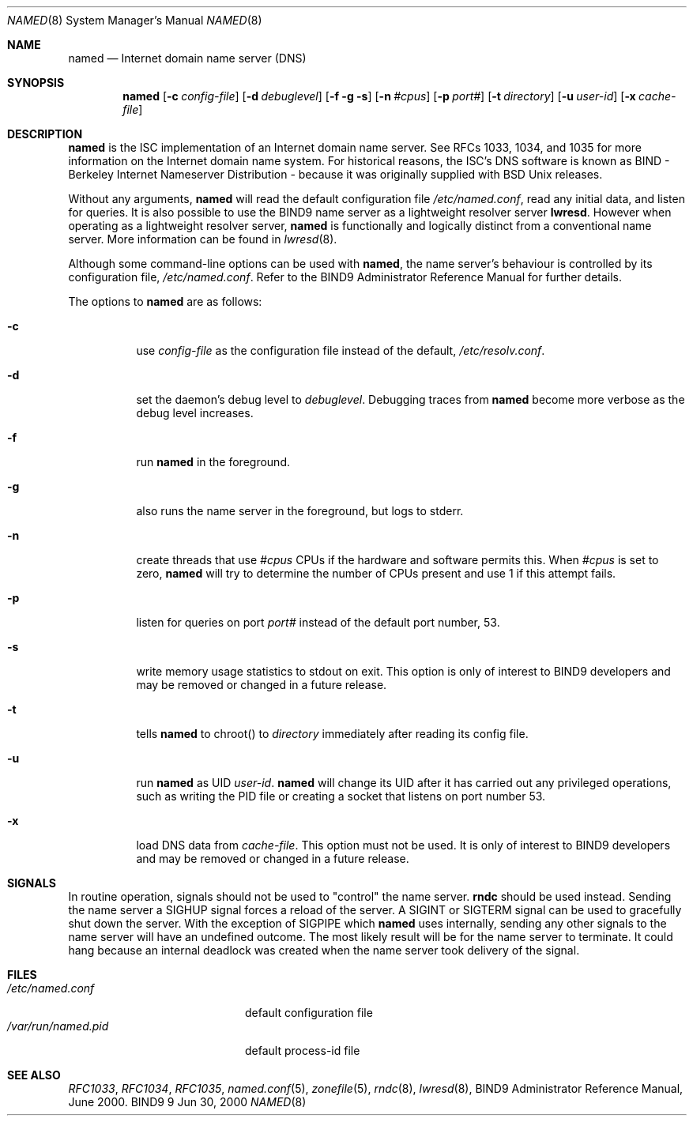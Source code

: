 .\"
.\" Copyright (C) 2000  Internet Software Consortium.
.\"
.\" Permission to use, copy, modify, and distribute this document for any
.\" purpose with or without fee is hereby granted, provided that the above
.\" copyright notice and this permission notice appear in all copies.
.\"
.\" THE SOFTWARE IS PROVIDED "AS IS" AND INTERNET SOFTWARE CONSORTIUM
.\" DISCLAIMS ALL WARRANTIES WITH REGARD TO THIS SOFTWARE INCLUDING ALL
.\" IMPLIED WARRANTIES OF MERCHANTABILITY AND FITNESS. IN NO EVENT SHALL
.\" INTERNET SOFTWARE CONSORTIUM BE LIABLE FOR ANY SPECIAL, DIRECT,
.\" INDIRECT, OR CONSEQUENTIAL DAMAGES OR ANY DAMAGES WHATSOEVER RESULTING
.\" FROM LOSS OF USE, DATA OR PROFITS, WHETHER IN AN ACTION OF CONTRACT,
.\" NEGLIGENCE OR OTHER TORTIOUS ACTION, ARISING OUT OF OR IN CONNECTION
.\" WITH THE USE OR PERFORMANCE OF THIS SOFTWARE.
.\"
.\" $Id: named.8,v 1.2 2000/06/28 02:51:46 jim Exp $
.\"
.Dd Jun 30, 2000
.Dt NAMED 8
.Os BIND9 9
.ds vT BIND9 Programmer's Manual
.Sh NAME
.Nm named
.Nd Internet domain name server (DNS)
.Sh SYNOPSIS
.Nm named
.Op Fl c Ar config-file
.Op Fl d Ar debuglevel
.Op Fl f g s
.Op Fl n Ar #cpus
.Op Fl p Ar port#
.Op Fl t Ar directory
.Op Fl u Ar user-id
.Op Fl x Ar cache-file
.Sh DESCRIPTION
.Nm named
is the ISC implementation of an Internet domain name server.
See RFCs 1033, 1034, and 1035 for more information on the Internet
domain name system.
For historical reasons, the ISC's DNS software is known as BIND -
Berkeley Internet Nameserver Distribution - because it was originally
supplied with BSD
.Ux
releases.
.Pp
Without any arguments,
.Nm named
will read the default configuration file
.Pa /etc/named.conf ,
read any initial data, and listen for queries.
It is also possible to use the BIND9 name server
as a lightweight resolver server
.Nm lwresd .
However when operating as a lightweight resolver server,
.Nm named
is functionally and logically distinct from a
conventional name server.
More information can be found in 
.Xr lwresd 8 .
.Pp
Although some command-line options can be used with
.Nm named ,
the name server's behaviour is controlled by its configuration file, 
.Pa /etc/named.conf .
Refer to the BIND9 Administrator Reference Manual for further details.
.Pp
The options to
.Nm named
are as follows:
.Bl -tag -width Ds
.It Fl c
use
.Ar config-file
as the configuration file instead of the default,
.Pa /etc/resolv.conf .
.It Fl d
set the daemon's debug level to
.Ar debuglevel .
Debugging traces from
.Nm named
become more verbose as the debug level increases.
.It Fl f
run
.Nm named
in the foreground.
.It Fl g
also runs the name server in the foreground, but
logs to
.Dv stderr .
.It Fl n
create threads that use
.Ar #cpus
CPUs if the hardware and software permits this.
When
.Ar #cpus
is set to zero,
.Nm named
will try to determine the number of CPUs present and use 1 if this
attempt fails.
.It Fl p
listen for queries on  port
.Ar port#
instead of the default port number, 53.
.It Fl s
write memory usage statistics to
.Dv stdout
on exit.
This option is only of interest
to BIND9 developers and may be removed or changed in a future release.
.It Fl t
tells
.Nm named
to chroot() to
.Ar directory
immediately after reading its config file.
.It Fl u
run
.Nm named
as UID
.Ar user-id .
.Nm named
will change its UID after it has
carried out any privileged operations, such as writing the PID file
or creating a socket that listens on port number 53.
.It Fl x
load DNS data from
.Ar cache-file .
This option must not be used.
It is only of interest
to BIND9 developers and may be removed or changed in a future release.
.El
.Sh SIGNALS
In routine operation, signals should not be used to \*qcontrol\*q the
name server.
.Nm rndc
should be used instead.
Sending the name server a
.Dv SIGHUP
signal forces a reload of the server.
A
.Dv SIGINT
or
.Dv SIGTERM
signal can be used to gracefully shut down the server.
With the exception of
.Dv SIGPIPE
which
.Nm named
uses internally, sending any other signals to the name server
will have an undefined outcome.
The most likely result will be for the name server to terminate.
It could hang because an internal deadlock was created when the name
server took delivery of the signal.
.\".Sh CONFIGURATION FILE FORMAT
.\".Nm named 's
.\"configuration file is too complex to describe in detail here.
.\"A complete description is provided in the BIND9 Administrator
.\"Reference Manual.
.Sh FILES
.Bl -tag -width  /var/run/named.pid -compact
.It Pa /etc/named.conf
default configuration file
.It Pa /var/run/named.pid
default process-id file
.El
.Sh SEE ALSO
.Xr RFC1033 ,
.Xr RFC1034 ,
.Xr RFC1035 ,
.Xr named.conf 5 ,
.Xr zonefile 5 ,
.Xr rndc 8 ,
.Xr lwresd 8 ,
BIND9 Administrator Reference Manual, June 2000.
